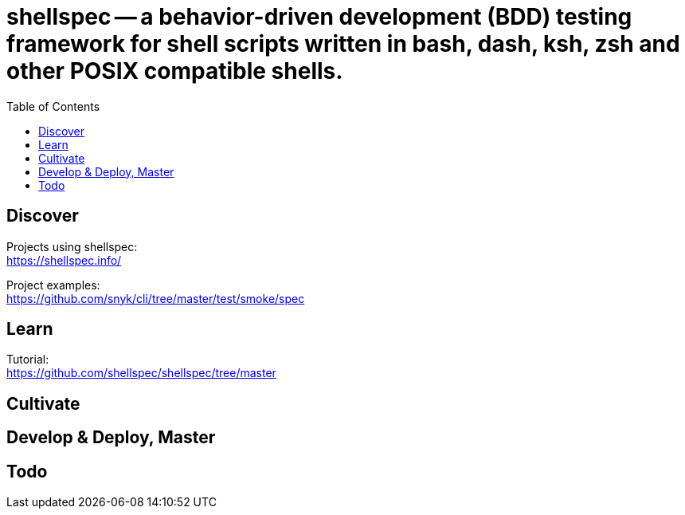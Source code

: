 = shellspec -- a behavior-driven development (BDD) testing framework for shell scripts written in bash, dash, ksh, zsh and other POSIX compatible shells.
:backend: asciidoctor
:github-flavored:  // enables GitHub-specific features like tables, task lists, and fenced code blocks
ifndef::env-github[:icons: font]
ifdef::env-github[]
// Naughty Waco Temps
:note-caption: :paperclip:
:tip-caption: :bulb:
:warning-caption: :warning:
:caution-caption: :fire:
:important-caption: :exclamation:
endif::[]
:toc: // gets a ToC after the title
:toclevels: 1
// :sectnums: // gets ToC sections to be numbered
:sectnumlevels: 3 // max # of numbering levels

== Discover

Projects using shellspec: +
https://shellspec.info/

Project examples: +
https://github.com/snyk/cli/tree/master/test/smoke/spec


== Learn

Tutorial: +
https://github.com/shellspec/shellspec/tree/master

== Cultivate


== Develop & Deploy, Master


== Todo

